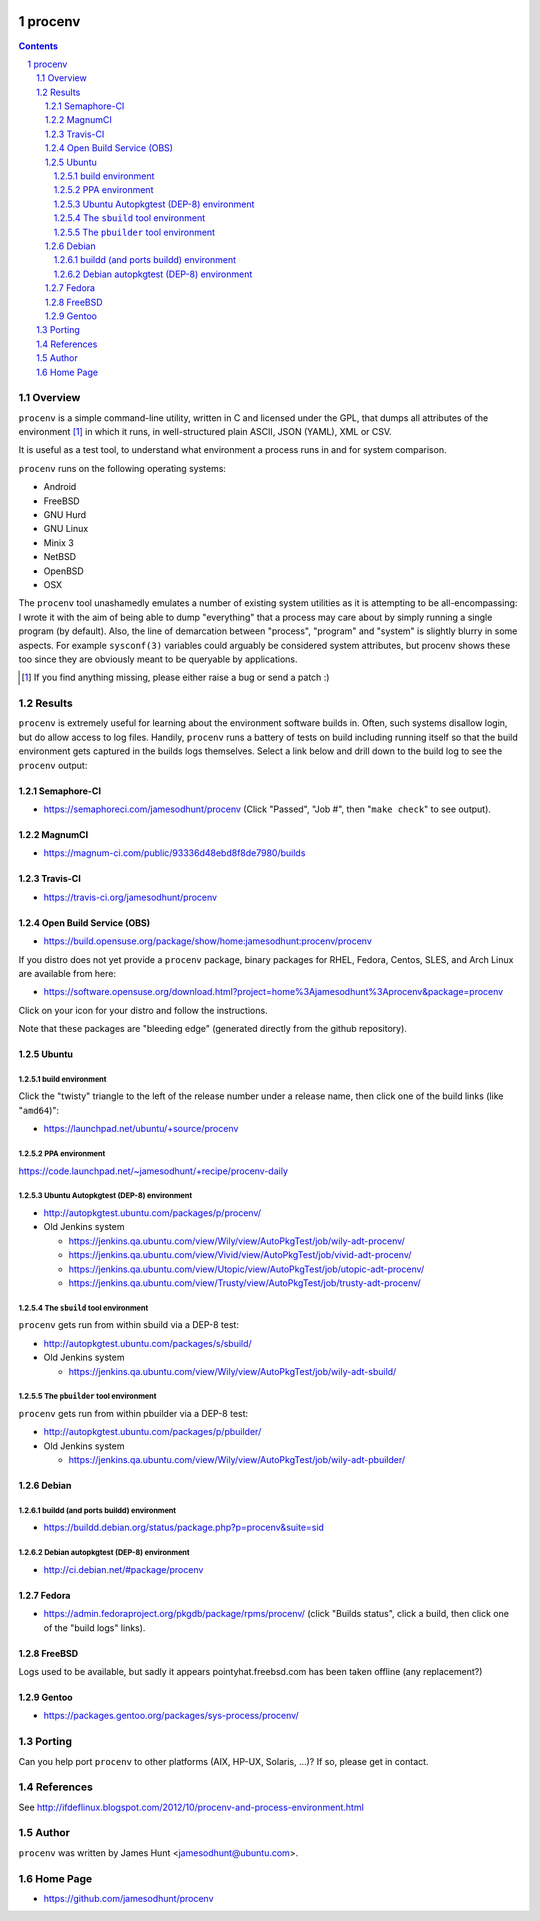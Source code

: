 .. image:: https://img.shields.io/badge/license-GPL-3.0.svg

.. image:: https://travis-ci.org/jamesodhunt/procenv.svg?branch=master
   :target: https://travis-ci.org/jamesodhunt/procenv

.. image:: https://scan.coverity.com/projects/jamesodhunt-procenv/badge.svg
   :target: https://scan.coverity.com/projects/jamesodhunt-procenv
   :alt: Coverity Scan Build Status

.. image:: https://img.shields.io/badge/donate-flattr-blue.svg
   :alt: Donate via flattr
   :target: https://flattr.com/profile/jamesodhunt

.. image:: https://img.shields.io/badge/paypal-donate-blue.svg
   :alt: Donate via Paypal
   :target: https://www.paypal.me/jamesodhunt

=======
procenv
=======

.. contents::
.. sectnum::

Overview
--------

``procenv`` is a simple command-line utility, written in C and licensed
under the GPL, that dumps all attributes of the environment [#]_ in which
it runs, in well-structured plain ASCII, JSON (YAML), XML or CSV.

It is useful as a test tool, to understand what environment a process
runs in and for system comparison.

``procenv`` runs on the following operating systems:

- Android
- FreeBSD
- GNU Hurd
- GNU Linux
- Minix 3
- NetBSD
- OpenBSD
- OSX

The ``procenv`` tool unashamedly emulates a number of existing system
utilities as it is attempting to be all-encompassing: I wrote it with
the aim of being able to dump "everything" that a process may care about
by simply running a single program (by default). Also, the line of
demarcation between "process", "program" and  "system" is slightly
blurry in some aspects.  For example ``sysconf(3)`` variables could
arguably be considered system attributes, but procenv shows these too
since they are obviously meant to be queryable by applications.

.. [#] If you find anything missing, please either raise a bug or send a
       patch :)

Results
-------

``procenv`` is extremely useful for learning about the environment
software builds in. Often, such systems disallow login, but do allow
access to log files. Handily, ``procenv`` runs a battery of tests on
build including running itself so that the build environment gets
captured in the builds logs themselves. Select a link below and drill
down to the build log to see the ``procenv`` output:

Semaphore-CI
~~~~~~~~~~~~

* https://semaphoreci.com/jamesodhunt/procenv
  (Click "Passed", "Job #", then "``make check``" to see output).

MagnumCI
~~~~~~~~

* https://magnum-ci.com/public/93336d48ebd8f8de7980/builds

Travis-CI
~~~~~~~~~

* https://travis-ci.org/jamesodhunt/procenv

Open Build Service (OBS)
~~~~~~~~~~~~~~~~~~~~~~~~

* https://build.opensuse.org/package/show/home:jamesodhunt:procenv/procenv

If you distro does not yet provide a ``procenv`` package, binary
packages for RHEL, Fedora, Centos, SLES, and Arch Linux are available
from here:

* https://software.opensuse.org/download.html?project=home%3Ajamesodhunt%3Aprocenv&package=procenv

Click on your icon for your distro and follow the instructions.

Note that these packages are "bleeding edge" (generated directly from the github repository).

Ubuntu
~~~~~~

build environment
.................

Click the "twisty" triangle to the left of the release number under a
release name, then click one of the build links (like "``amd64``)":

* https://launchpad.net/ubuntu/+source/procenv

PPA environment
...............

https://code.launchpad.net/~jamesodhunt/+recipe/procenv-daily

Ubuntu Autopkgtest (DEP-8) environment
......................................

* http://autopkgtest.ubuntu.com/packages/p/procenv/

* Old Jenkins system

  * https://jenkins.qa.ubuntu.com/view/Wily/view/AutoPkgTest/job/wily-adt-procenv/

  * https://jenkins.qa.ubuntu.com/view/Vivid/view/AutoPkgTest/job/vivid-adt-procenv/

  * https://jenkins.qa.ubuntu.com/view/Utopic/view/AutoPkgTest/job/utopic-adt-procenv/

  * https://jenkins.qa.ubuntu.com/view/Trusty/view/AutoPkgTest/job/trusty-adt-procenv/

The ``sbuild`` tool environment
...............................

``procenv`` gets run from within sbuild via a DEP-8 test:

* http://autopkgtest.ubuntu.com/packages/s/sbuild/

* Old Jenkins system

  * https://jenkins.qa.ubuntu.com/view/Wily/view/AutoPkgTest/job/wily-adt-sbuild/

The ``pbuilder`` tool environment
.................................

``procenv`` gets run from within pbuilder via a DEP-8 test:

* http://autopkgtest.ubuntu.com/packages/p/pbuilder/

* Old Jenkins system

  * https://jenkins.qa.ubuntu.com/view/Wily/view/AutoPkgTest/job/wily-adt-pbuilder/

Debian
~~~~~~

buildd (and ports buildd) environment
.....................................

* https://buildd.debian.org/status/package.php?p=procenv&suite=sid

Debian autopkgtest (DEP-8) environment
......................................

* http://ci.debian.net/#package/procenv

Fedora
~~~~~~

* https://admin.fedoraproject.org/pkgdb/package/rpms/procenv/
  (click "Builds status", click a build, then click one of the "build logs" links).

FreeBSD
~~~~~~~

Logs used to be available, but sadly it appears pointyhat.freebsd.com has
been taken offline (any replacement?)

Gentoo
~~~~~~

* https://packages.gentoo.org/packages/sys-process/procenv/

Porting
-------

Can you help port ``procenv`` to other platforms (AIX, HP-UX, Solaris,
...)? If so, please get in contact.

References
----------

See http://ifdeflinux.blogspot.com/2012/10/procenv-and-process-environment.html


Author
------

``procenv`` was written by James Hunt <jamesodhunt@ubuntu.com>.

Home Page
---------

* https://github.com/jamesodhunt/procenv
